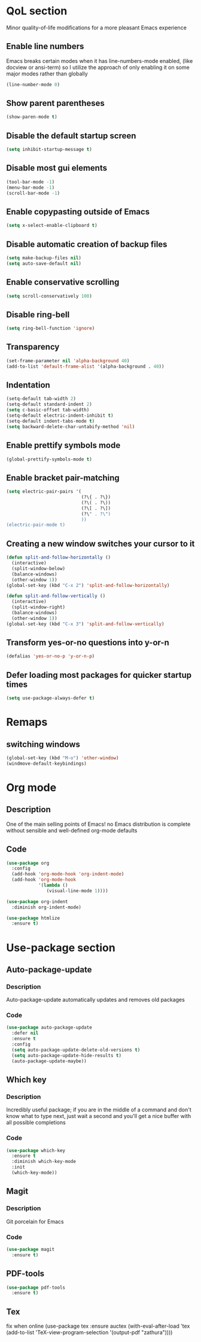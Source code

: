 #+STARTUP: overview
* QoL section
Minor quality-of-life modifications for a more pleasant Emacs experience
** Enable line numbers
Emacs breaks certain modes when it has line-numbers-mode enabled, (like docview or ansi-term) so I utilize the approach of only enabling it on some major modes rather than globally
#+BEGIN_SRC emacs-lisp
  (line-number-mode 0)
#+END_SRC

** Show parent parentheses
#+BEGIN_SRC emacs-lisp
  (show-paren-mode t)
#+END_SRC

** Disable the default startup screen
#+BEGIN_SRC emacs-lisp
  (setq inhibit-startup-message t)
#+END_SRC

** Disable most gui elements
#+BEGIN_SRC emacs-lisp
  (tool-bar-mode -1)
  (menu-bar-mode -1)
  (scroll-bar-mode -1)
#+END_SRC

** Enable copypasting outside of Emacs
#+BEGIN_SRC emacs-lisp
  (setq x-select-enable-clipboard t)
#+END_SRC

** Disable automatic creation of backup files
#+BEGIN_SRC emacs-lisp
  (setq make-backup-files nil)
  (setq auto-save-default nil)
#+END_SRC

** Enable conservative scrolling
#+BEGIN_SRC emacs-lisp
  (setq scroll-conservatively 100)
#+END_SRC

** Disable ring-bell
#+BEGIN_SRC emacs-lisp
  (setq ring-bell-function 'ignore)
#+END_SRC

** Transparency
#+BEGIN_SRC emacs-lisp
  (set-frame-parameter nil 'alpha-background 40)
  (add-to-list 'default-frame-alist '(alpha-background . 40))
#+END_SRC

** Indentation
#+BEGIN_SRC emacs-lisp
  (setq-default tab-width 2)
  (setq-default standard-indent 2)
  (setq c-basic-offset tab-width)
  (setq-default electric-indent-inhibit t)
  (setq-default indent-tabs-mode t)
  (setq backward-delete-char-untabify-method 'nil)
#+END_SRC

** Enable prettify symbols mode
#+BEGIN_SRC emacs-lisp
  (global-prettify-symbols-mode t)
#+END_SRC

** Enable bracket pair-matching
#+BEGIN_SRC emacs-lisp
  (setq electric-pair-pairs '(
                              (?\{ . ?\})
                              (?\( . ?\))
                              (?\[ . ?\])
                              (?\" . ?\")
                              ))
  (electric-pair-mode t)
#+END_SRC

** Creating a new window switches your cursor to it
#+BEGIN_SRC emacs-lisp
  (defun split-and-follow-horizontally ()
	(interactive)
	(split-window-below)
	(balance-windows)
	(other-window 1))
  (global-set-key (kbd "C-x 2") 'split-and-follow-horizontally)

  (defun split-and-follow-vertically ()
	(interactive)
	(split-window-right)
	(balance-windows)
	(other-window 1))
  (global-set-key (kbd "C-x 3") 'split-and-follow-vertically)
#+END_SRC

** Transform yes-or-no questions into y-or-n
#+BEGIN_SRC emacs-lisp
  (defalias 'yes-or-no-p 'y-or-n-p)
#+END_SRC

** Defer loading most packages for quicker startup times
#+BEGIN_SRC emacs-lisp
(setq use-package-always-defer t)
#+END_SRC

* Remaps
** switching windows
#+BEGIN_SRC emacs-lisp
  (global-set-key (kbd "M-o") 'other-window)
  (windmove-default-keybindings)
#+end_SRC
* Org mode
** Description
One of the main selling points of Emacs! no Emacs distribution is complete without sensible and well-defined org-mode defaults
** Code
#+BEGIN_SRC emacs-lisp
  (use-package org
    :config
    (add-hook 'org-mode-hook 'org-indent-mode)
    (add-hook 'org-mode-hook
              '(lambda ()
                 (visual-line-mode 1))))

  (use-package org-indent
    :diminish org-indent-mode)

  (use-package htmlize
    :ensure t)
#+END_SRC

* Use-package section
** Auto-package-update
*** Description
Auto-package-update automatically updates and removes old packages
*** Code
#+BEGIN_SRC emacs-lisp
  (use-package auto-package-update
    :defer nil
    :ensure t
    :config
    (setq auto-package-update-delete-old-versions t)
    (setq auto-package-update-hide-results t)
    (auto-package-update-maybe))
#+END_SRC

** Which key
*** Description
Incredibly useful package; if you are in the middle of a command and don't know what to type next, just wait a second and you'll get a nice buffer with all possible completions
*** Code
#+BEGIN_SRC emacs-lisp
  (use-package which-key
    :ensure t
    :diminish which-key-mode
    :init
    (which-key-mode))
#+END_SRC

** Magit
*** Description
Git porcelain for Emacs
*** Code
#+BEGIN_SRC emacs-lisp
  (use-package magit
    :ensure t)
#+END_SRC

** PDF-tools
#+BEGIN_SRC emacs-lisp
  (use-package pdf-tools
    :ensure t)
#+END_SRC
   	
** Tex
fix when online
(use-package tex
  :ensure auctex
  (with-eval-after-load 'tex
    (add-to-list 'TeX-view-program-selection
                 '(output-pdf "zathura"))))
